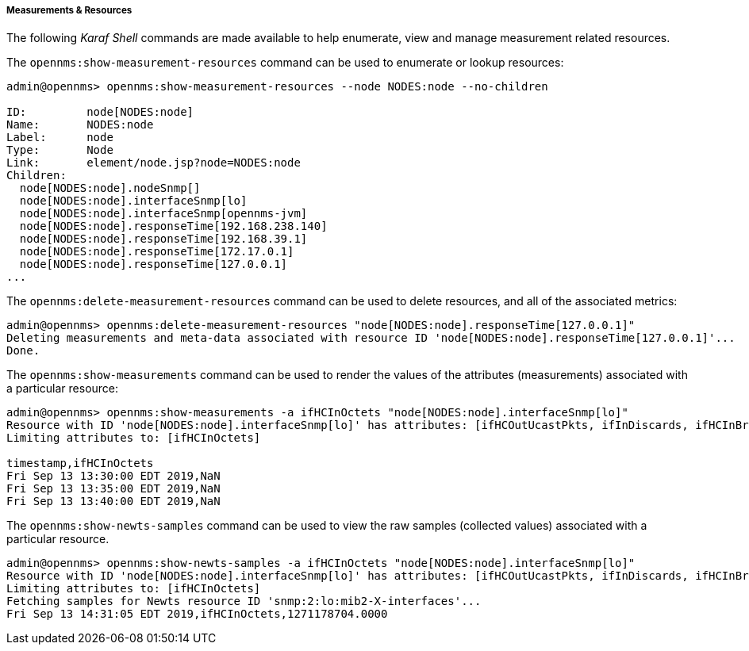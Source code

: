 
// Allow GitHub image rendering
:imagesdir: ../../images

[[ga-performance-mgmt-measurements-shell]]
===== Measurements & Resources

The following _Karaf Shell_ commands are made available to help enumerate, view and manage measurement related resources.


The `opennms:show-measurement-resources` command can be used to enumerate or lookup resources:

[source]
----
admin@opennms> opennms:show-measurement-resources --node NODES:node --no-children

ID:         node[NODES:node]
Name:       NODES:node
Label:      node
Type:       Node
Link:       element/node.jsp?node=NODES:node
Children:
  node[NODES:node].nodeSnmp[]
  node[NODES:node].interfaceSnmp[lo]
  node[NODES:node].interfaceSnmp[opennms-jvm]
  node[NODES:node].responseTime[192.168.238.140]
  node[NODES:node].responseTime[192.168.39.1]
  node[NODES:node].responseTime[172.17.0.1]
  node[NODES:node].responseTime[127.0.0.1]
...
----

The `opennms:delete-measurement-resources` command can be used to delete resources, and all of the associated metrics:

[source]
----
admin@opennms> opennms:delete-measurement-resources "node[NODES:node].responseTime[127.0.0.1]"
Deleting measurements and meta-data associated with resource ID 'node[NODES:node].responseTime[127.0.0.1]'...
Done.
----

The `opennms:show-measurements` command can be used to render the values of the attributes (measurements) associated with a particular resource:

[source]
----
admin@opennms> opennms:show-measurements -a ifHCInOctets "node[NODES:node].interfaceSnmp[lo]"
Resource with ID 'node[NODES:node].interfaceSnmp[lo]' has attributes: [ifHCOutUcastPkts, ifInDiscards, ifHCInBroadcastPkts, ifHCInOctets, ifHCOutOctets, ifOutErrors, ifHCOutMulticastPkt, ifHCInUcastPkts, ifInErrors, ifHCInMulticastPkts, ifHCOutBroadcastPkt, ifOutDiscards]
Limiting attributes to: [ifHCInOctets]

timestamp,ifHCInOctets
Fri Sep 13 13:30:00 EDT 2019,NaN
Fri Sep 13 13:35:00 EDT 2019,NaN
Fri Sep 13 13:40:00 EDT 2019,NaN
----

The `opennms:show-newts-samples` command can be used to view the raw samples (collected values)  associated with a particular resource.

[source]
----
admin@opennms> opennms:show-newts-samples -a ifHCInOctets "node[NODES:node].interfaceSnmp[lo]"
Resource with ID 'node[NODES:node].interfaceSnmp[lo]' has attributes: [ifHCOutUcastPkts, ifInDiscards, ifHCInBroadcastPkts, ifOutErrors, ifHCInOctets, ifHCOutMulticastPkt, ifHCOutOctets, ifHCInUcastPkts, ifInErrors, ifHCInMulticastPkts, ifOutDiscards, ifHCOutBroadcastPkt]
Limiting attributes to: [ifHCInOctets]
Fetching samples for Newts resource ID 'snmp:2:lo:mib2-X-interfaces'...
Fri Sep 13 14:31:05 EDT 2019,ifHCInOctets,1271178704.0000
----
